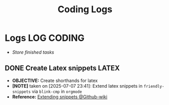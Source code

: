 #+TITLE: Coding Logs
#+DESCRIPTION: Description for archive here
#+OPTIONS: ^:nil
#+FILETAGS: TEST

* Logs :LOG:CODING:
- /Store finished tasks/
** DONE Create Latex snippets :LATEX:
DEADLINE: <2025-07-07 Mon> CLOSED: [2025-07-08 Tue 02:31]
- *OBJECTIVE:* Create shorthands for latex
- *[NOTE]* taken on [2025-07-07 23:41]:
  Extend latex snippets in =friendly-snippets= via =blink-cmp= in =orgmode=
- *Reference:* [[https://github.com/rafamadriz/friendly-snippets/wiki#extending-snippets][Extending snippets @Github-wiki]]
